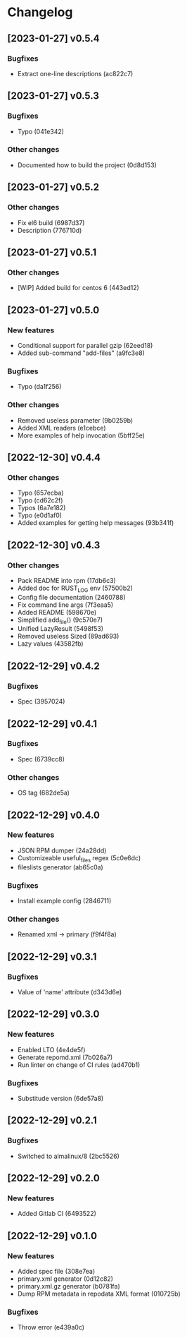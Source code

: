 * Changelog
** [2023-01-27] v0.5.4

*** Bugfixes

 - Extract one-line descriptions (ac822c7)


** [2023-01-27] v0.5.3

*** Bugfixes

 - Typo (041e342)

*** Other changes

 - Documented how to build the project (0d8d153)


** [2023-01-27] v0.5.2

*** Other changes

 - Fix el6 build (6987d37)
 - Description (776710d)


** [2023-01-27] v0.5.1

*** Other changes

 - [WIP] Added build for centos 6 (443ed12)


** [2023-01-27] v0.5.0

*** New features

 - Conditional support for parallel gzip (62eed18)
 - Added sub-command "add-files" (a9fc3e8)

*** Bugfixes

 - Typo (da1f256)

*** Other changes

 - Removed useless parameter (9b0259b)
 - Added XML readers (e1cebce)
 - More examples of help invocation (5bff25e)


** [2022-12-30] v0.4.4

*** Other changes

 - Typo (657ecba)
 - Typo (cd62c2f)
 - Typos (6a7e182)
 - Typo (e0d1af0)
 - Added examples for getting help messages (93b341f)


** [2022-12-30] v0.4.3

*** Other changes

 - Pack README into rpm (17db6c3)
 - Added doc for RUST_LOG env (57500b2)
 - Config file documentation (2460788)
 - Fix command line args (7f3eaa5)
 - Added README (598670e)
 - Simplified add_file() (9c570e7)
 - Unified LazyResult (5498f53)
 - Removed useless Sized (89ad693)
 - Lazy values (43582fb)


** [2022-12-29] v0.4.2

*** Bugfixes

 - Spec (3957024)


** [2022-12-29] v0.4.1

*** Bugfixes

 - Spec (6739cc8)

*** Other changes

 - OS tag (682de5a)


** [2022-12-29] v0.4.0

*** New features

 - JSON RPM dumper (24a28dd)
 - Customizeable useful_files regex (5c0e6dc)
 - fileslists generator (ab65c0a)

*** Bugfixes

 - Install example config (2846711)

*** Other changes

 - Renamed xml -> primary (f9f4f8a)


** [2022-12-29] v0.3.1

*** Bugfixes

 - Value of 'name' attribute (d343d6e)


** [2022-12-29] v0.3.0

*** New features

 - Enabled LTO (4e4de5f)
 - Generate repomd.xml (7b026a7)
 - Run linter on change of CI rules (ad470b1)

*** Bugfixes

 - Substitude version (6de57a8)


** [2022-12-29] v0.2.1

*** Bugfixes

 - Switched to almalinux/8 (2bc5526)


** [2022-12-29] v0.2.0

*** New features

 - Added Gitlab CI (6493522)



** [2022-12-29] v0.1.0

*** New features

 - Added spec file (308e7ea)
 - primary.xml generator (0d12c82)
 - primary.xml.gz generator (b0781fa)
 - Dump RPM metadata in repodata XML format (010725b)

*** Bugfixes

 - Throw error (e439a0c)

